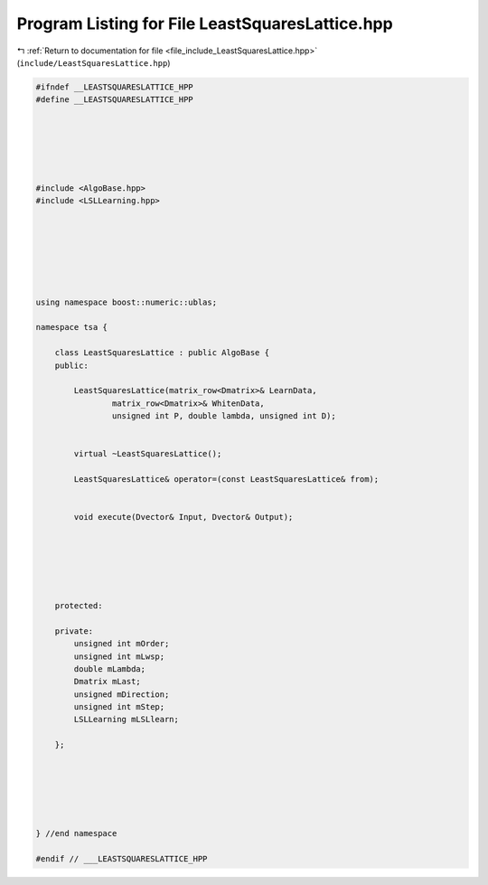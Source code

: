 
.. _program_listing_file_include_LeastSquaresLattice.hpp:

Program Listing for File LeastSquaresLattice.hpp
================================================

|exhale_lsh| :ref:`Return to documentation for file <file_include_LeastSquaresLattice.hpp>` (``include/LeastSquaresLattice.hpp``)

.. |exhale_lsh| unicode:: U+021B0 .. UPWARDS ARROW WITH TIP LEFTWARDS

.. code-block:: none

   
   #ifndef __LEASTSQUARESLATTICE_HPP
   #define __LEASTSQUARESLATTICE_HPP
   
   
   
   
   
   
   #include <AlgoBase.hpp>
   #include <LSLLearning.hpp>
   
   
   
   
   
   
   
   using namespace boost::numeric::ublas;
   
   namespace tsa {
   
       class LeastSquaresLattice : public AlgoBase {
       public:
   
           LeastSquaresLattice(matrix_row<Dmatrix>& LearnData,
                   matrix_row<Dmatrix>& WhitenData,
                   unsigned int P, double lambda, unsigned int D);
   
   
           virtual ~LeastSquaresLattice();
   
           LeastSquaresLattice& operator=(const LeastSquaresLattice& from);
   
   
           void execute(Dvector& Input, Dvector& Output);
   
   
   
   
   
   
       protected:
   
       private:
           unsigned int mOrder;
           unsigned int mLwsp;
           double mLambda;
           Dmatrix mLast;
           unsigned mDirection;
           unsigned int mStep;
           LSLLearning mLSLlearn;
   
       };
   
   
   
   
   
   
   } //end namespace
   
   #endif // ___LEASTSQUARESLATTICE_HPP
